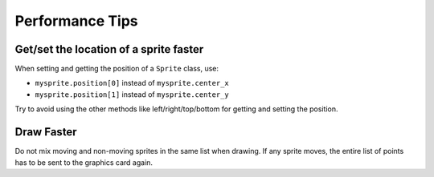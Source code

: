 Performance Tips
================

Get/set the location of a sprite faster
---------------------------------------

When setting and getting the position of a ``Sprite`` class, use:

* ``mysprite.position[0]`` instead of ``mysprite.center_x``
* ``mysprite.position[1]`` instead of ``mysprite.center_y``

Try to avoid using the other methods like left/right/top/bottom for getting and
setting the position.

Draw Faster
-----------

Do not mix moving and non-moving sprites in the same list when drawing. If any
sprite moves, the entire list of points has to be sent to the graphics card again.